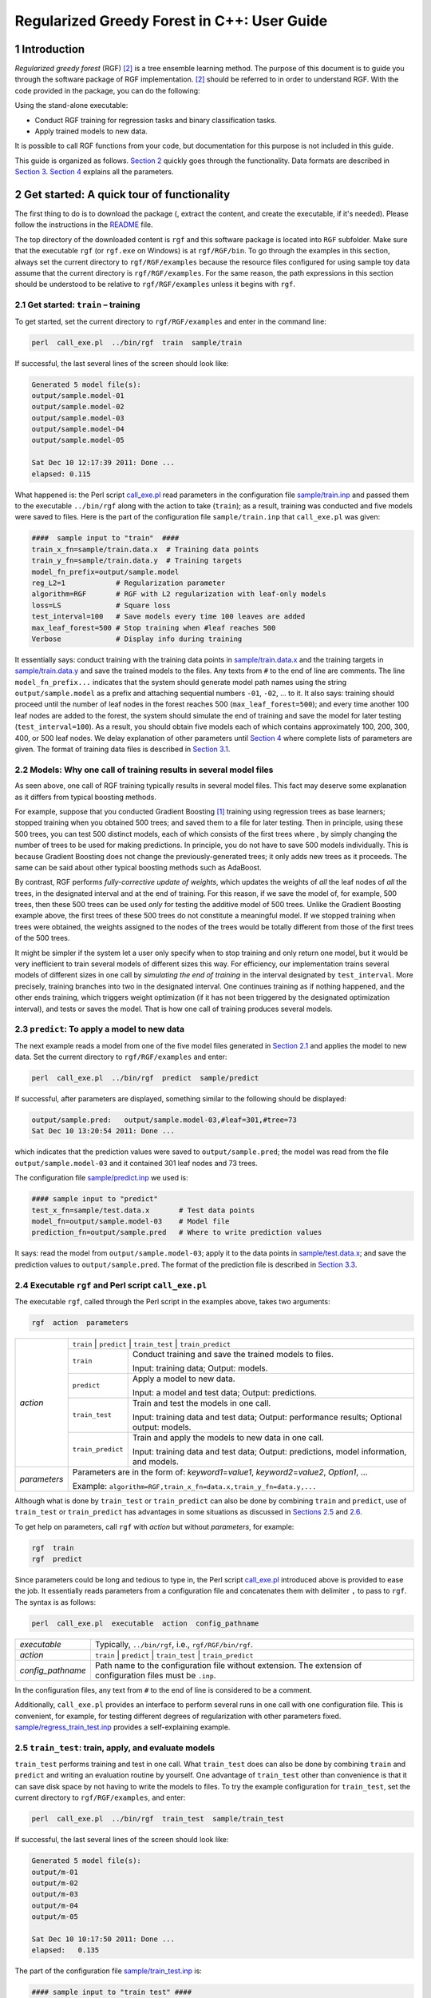 Regularized Greedy Forest in C++: User Guide
********************************************

1 Introduction
==============

*Regularized greedy forest* (RGF) `[2] <#references>`__ is a tree ensemble learning method.
The purpose of this document is to guide you through the software package of RGF implementation.
`[2] <#references>`__ should be referred to in order to understand RGF.
With the code provided in the package, you can do the following:

Using the stand-alone executable:

-  Conduct RGF training for regression tasks and binary classification tasks.

-  Apply trained models to new data.

It is possible to call RGF functions from your code, but documentation for this purpose is not included in this guide.

This guide is organized as follows.
`Section 2 <#2-get-started-a-quick-tour-of-functionality>`__ quickly goes through the functionality.
Data formats are described in `Section 3 <#3-inputoutput-file-format>`__.
`Section 4 <#4-parameters>`__ explains all the parameters.

2 Get started: A quick tour of functionality
============================================

The first thing to do is to download the package (, extract the content, and create the executable, if it's needed).
Please follow the instructions in the `README <./README.md#2-download-and-installation>`__ file.

The top directory of the downloaded content is ``rgf`` and this software package is located into ``RGF`` subfolder.
Make sure that the executable ``rgf`` (or ``rgf.exe`` on Windows) is at ``rgf/RGF/bin``.
To go through the examples in this section, always set the current directory to ``rgf/RGF/examples`` because the resource files configured for using sample toy data assume that the current directory is ``rgf/RGF/examples``.
For the same reason, the path expressions in this section should be understood to be relative to ``rgf/RGF/examples`` unless it begins with ``rgf``.

2.1 Get started: ``train`` – training
-------------------------------------

To get started, set the current directory to ``rgf/RGF/examples`` and enter in the command line:

.. code::

    perl  call_exe.pl  ../bin/rgf  train  sample/train

If successful, the last several lines of the screen should look like:

.. code::

    Generated 5 model file(s):
    output/sample.model-01
    output/sample.model-02
    output/sample.model-03
    output/sample.model-04
    output/sample.model-05

    Sat Dec 10 12:17:39 2011: Done ...
    elapsed: 0.115

What happened is:
the Perl script `call_exe.pl <./examples/call_exe.pl>`__ read parameters in the configuration file `sample/train.inp <./examples/sample/train.inp>`__ and passed them to the executable ``../bin/rgf`` along with the action to take (``train``);
as a result, training was conducted and five models were saved to files.
Here is the part of the configuration file ``sample/train.inp`` that ``call_exe.pl`` was given:

.. code::

    ####  sample input to "train"  ####
    train_x_fn=sample/train.data.x  # Training data points
    train_y_fn=sample/train.data.y  # Training targets
    model_fn_prefix=output/sample.model
    reg_L2=1            # Regularization parameter
    algorithm=RGF       # RGF with L2 regularization with leaf-only models
    loss=LS             # Square loss
    test_interval=100   # Save models every time 100 leaves are added
    max_leaf_forest=500 # Stop training when #leaf reaches 500
    Verbose             # Display info during training

It essentially says: conduct training with the training data points in `sample/train.data.x <./examples/sample/train.data.x>`__ and the training targets in `sample/train.data.y <./examples/sample/train.data.y>`__ and save the trained models to the files.
Any texts from ``#`` to the end of line are comments.
The line ``model_fn_prefix...`` indicates that the system should generate model path names using the string ``output/sample.model`` as a prefix and attaching sequential numbers ``-01``, ``-02``, ... to it.
It also says: training should proceed until the number of leaf nodes in the forest reaches 500 (``max_leaf_forest=500``);
and every time another 100 leaf nodes are added to the forest, the system should simulate the end of training and save the model for later testing (``test_interval=100``).
As a result, you should obtain five models each of which contains approximately 100, 200, 300, 400, or 500 leaf nodes.
We delay explanation of other parameters until `Section 4 <#4-parameters>`__ where complete lists of parameters are given.
The format of training data files is described in `Section 3.1 <#31-data-file-format>`__.

2.2 Models: Why one call of training results in several model files
-------------------------------------------------------------------

As seen above, one call of RGF training typically results in several model files.
This fact may deserve some explanation as it differs from typical boosting methods.

For example, suppose that you conducted Gradient Boosting `[1] <#references>`__ training using regression trees as base learners;
stopped training when you obtained 500 trees;
and saved them to a file for later testing.
Then in principle, using these 500 trees, you can test 500 distinct models, each of which consists of the first |k| trees where |k definition|, by simply changing the number of trees to be used for making predictions.
In principle, you do not have to save 500 models individually.
This is because Gradient Boosting does not change the previously-generated trees;
it only adds new trees as it proceeds.
The same can be said about other typical boosting methods such as AdaBoost.

By contrast, RGF performs *fully-corrective update of weights*, which updates the weights of *all* the leaf nodes of *all* the trees, in the designated interval and at the end of training.
For this reason, if we save the model of, for example, 500 trees, then these 500 trees can be used *only* for testing the additive model of 500 trees.
Unlike the Gradient Boosting example above, the first |k| trees of these 500 trees do not constitute a meaningful model.
If we stopped training when |k| trees were obtained, the weights assigned to the nodes of the |k| trees would be totally different from those of the first |k| trees of the 500 trees.

It might be simpler if the system let a user only specify when to stop training and only return one model, but it would be very inefficient to train several models of different sizes this way.
For efficiency, our implementation trains several models of different sizes in one call by *simulating the end of training* in the interval designated by ``test_interval``.
More precisely, training branches into two in the designated interval.
One continues training as if nothing happened, and the other ends training, which triggers weight optimization (if it has not been triggered by the designated optimization interval), and tests or saves the model.
That is how one call of training produces several models.

2.3 ``predict``: To apply a model to new data
---------------------------------------------

The next example reads a model from one of the five model files generated in `Section 2.1 <#21-get-started-train--training>`__ and applies the model to new data.
Set the current directory to ``rgf/RGF/examples`` and enter:

.. code::

    perl  call_exe.pl  ../bin/rgf  predict  sample/predict

If successful, after parameters are displayed, something similar to the following should be displayed:

.. code::

    output/sample.pred:   output/sample.model-03,#leaf=301,#tree=73
    Sat Dec 10 13:20:54 2011: Done ...

which indicates that the prediction values were saved to ``output/sample.pred``;
the model was read from the file ``output/sample.model-03`` and it contained 301 leaf nodes and 73 trees.

The configuration file `sample/predict.inp <./examples/sample/predict.inp>`__ we used is:

.. code::

    #### sample input to "predict"
    test_x_fn=sample/test.data.x       # Test data points
    model_fn=output/sample.model-03    # Model file
    prediction_fn=output/sample.pred   # Where to write prediction values

It says: read the model from ``output/sample.model-03``; apply it to the data points in `sample/test.data.x <./examples/sample/test.data.x>`__;
and save the prediction values to ``output/sample.pred``.
The format of the prediction file is described in `Section 3.3 <#33-prediction-file-format>`__.

2.4 Executable ``rgf`` and Perl script ``call_exe.pl``
------------------------------------------------------

The executable ``rgf``, called through the Perl script in the examples above, takes two arguments:

.. code::

    rgf  action  parameters

+-----------------------+-----------------------+--------------------------------------------+
| *action*              | ``train`` | ``predict`` | ``train_test`` | ``train_predict``       |
+                       +-----------------------+--------------------------------------------+
|                       | ``train``             | Conduct training and                       |
|                       |                       | save the trained models to files.          |
|                       |                       |                                            |
|                       |                       | Input: training data;                      |
|                       |                       | Output: models.                            |
+                       +-----------------------+--------------------------------------------+
|                       | ``predict``           | Apply a model to new data.                 |
|                       |                       |                                            |
|                       |                       | Input: a model and test data;              |
|                       |                       | Output: predictions.                       |
+                       +-----------------------+--------------------------------------------+
|                       | ``train_test``        | Train and test the models                  |
|                       |                       | in one call.                               |
|                       |                       |                                            |
|                       |                       | Input: training data and test data;        |
|                       |                       | Output: performance results;               |
|                       |                       | Optional output: models.                   |
+                       +-----------------------+--------------------------------------------+
|                       | ``train_predict``     | Train and apply the models                 |
|                       |                       | to new data in one call.                   |
|                       |                       |                                            |
|                       |                       | Input: training data and test data;        |
|                       |                       | Output: predictions,                       |
|                       |                       | model information, and models.             |
+-----------------------+-----------------------+--------------------------------------------+
| *parameters*          | Parameters are in the form of:                                     |
|                       | *keyword1*\ =\ *value1*, *keyword2*\ =\ *value2*, *Option1*, ...   |
|                       |                                                                    |
|                       | Example: ``algorithm=RGF,train_x_fn=data.x,train_y_fn=data.y,...`` |
+-----------------------+-----------------------+--------------------------------------------+

Although what is done by ``train_test`` or ``train_predict`` can also be done by combining ``train`` and ``predict``,
use of ``train_test`` or ``train_predict`` has advantages in some situations as discussed in `Sections 2.5 <#25-train_test-train-apply-and-evaluate-models>`__ and `2.6 <#26-train_predict-train-and-apply-the-models-and-save-predictions>`__.

To get help on parameters, call ``rgf`` with *action* but without *parameters*, for example:

.. code::

    rgf  train
    rgf  predict

Since parameters could be long and tedious to type in, the Perl script `call_exe.pl <./examples/call_exe.pl>`__ introduced above is provided to ease the job.
It essentially reads parameters from a configuration file and concatenates them with delimiter ``,`` to pass to ``rgf``.
The syntax is as follows:

.. code::

    perl  call_exe.pl  executable  action  config_pathname

+-----------------------------------+--------------------------------------------------------------+
| *executable*                      | Typically, ``../bin/rgf``, i.e., ``rgf/RGF/bin/rgf``.        |
+-----------------------------------+--------------------------------------------------------------+
| *action*                          | ``train`` | ``predict`` | ``train_test`` | ``train_predict`` |
+-----------------------------------+--------------------------------------------------------------+
| *config_pathname*                 | Path name to the configuration file without extension.       |
|                                   | The extension of configuration files must be ``.inp``.       |
+-----------------------------------+--------------------------------------------------------------+

In the configuration files, any text from ``#`` to the end of line is considered to be a comment.

Additionally, ``call_exe.pl`` provides an interface to perform several runs in one call with one configuration file.
This is convenient, for example, for testing different degrees of regularization with other parameters fixed.
`sample/regress_train_test.inp <./examples/sample/regress_train_test.inp>`__ provides a self-explaining example.

2.5 ``train_test``: train, apply, and evaluate models
-----------------------------------------------------

``train_test`` performs training and test in one call.
What ``train_test`` does can also be done by combining ``train`` and ``predict`` and writing an evaluation routine by yourself.
One advantage of ``train_test`` other than convenience is that it can save disk space by not having to write the models to files.
To try the example configuration for ``train_test``, set the current directory to ``rgf/RGF/examples``, and enter:

.. code::

    perl  call_exe.pl  ../bin/rgf  train_test  sample/train_test

If successful, the last several lines of the screen should look like:

.. code::

    Generated 5 model file(s):
    output/m-01
    output/m-02
    output/m-03
    output/m-04
    output/m-05
    
    Sat Dec 10 10:17:50 2011: Done ...
    elapsed:   0.135

The part of the configuration file `sample/train_test.inp <./examples/sample/train_test.inp>`__ is:

.. code::

    #### sample input to "train test" ####
    train_x_fn=sample/train.data.x   # Training data points
    train_y_fn=sample/train.data.y   # Training targest
    test_x_fn=sample/test.data.x     # Test data points
    test_y_fn=sample/test.data.y     # Test targets
    evaluation_fn=output/sample.evaluation
                                     # Where to write evaluation results
    model_fn_prefix=output/m         # Save models. This is optional
    algorithm=RGF                    # RGF with L2 regularization on leaf-only models
    reg_L2=1                         # Regularization parameter
    loss=LS                          # Square loss
    test_interval=100                # Test (and save) models every time 100 leaves are added
    max_leaf_forest=500              # Stop training when #leaf reaches 500
    Verbose                          # Display info during training

It is mostly the same as the configuration file for ``train`` in `Section 2.1 <#21-get-started-train--training>`__ except that test data is specified by ``test_x_fn`` (data points) and ``test_y_fn`` (targets) and ``evaluation_fn`` indicates where the performance evaluation results should be written.
In this example, model files are saved to files, as ``model_fn_prefix`` is specified.
If ``model_fn_prefix`` is omitted, the models are not saved.

Now check the evaluation file (``output/sample.evaluation``) that was just generated.
It should look like the following except that the items following ``cfg`` are omitted here:

.. code::

    #tree,29,#leaf,100,acc,0.61,rmse,0.9886,sqerr,0.9773,#test,100,cfg,...,output/m-01                                                        
    #tree,52,#leaf,200,acc,0.66,rmse,0.9757,sqerr,0.952,#test,100,cfg,...,output/m-02                                                         
    #tree,73,#leaf,301,acc,0.66,rmse,0.9824,sqerr,0.9651,#test,100,cfg,...,output/m-03                                                        
    #tree,94,#leaf,400,acc,0.69,rmse,0.9767,sqerr,0.9539,#test,100,cfg,...,output/m-04                                                        
    #tree,115,#leaf,501,acc,0.67,rmse,0.985,sqerr,0.9702,#test,100,cfg,...,output/m-05                                                        

Five lines indicate that five models were trained and tested.
For example, the first line says: a model with 29 trees and 100 leaf nodes was applied to 100 data points and classification accuracy was found to be 61%, and the model was saved to ``output/m-01``.

The evaluation file format is described in `Section 3.5 <#35-evaluation-file-format>`__.
The format of training data and test data files is described in `Section 3.1 <#31-data-file-format>`__.

2.6 ``train_predict``: train and apply the models and save predictions
----------------------------------------------------------------------

The primary function of ``train_predict`` is to perform training; apply the trained models to test data; and write predictions to files.
What ``train_predict`` does can also be done by combining ``train`` and ``predict``.
One advantage of ``train_predict`` is that it can save disk space by not having to write model files.
(Typically, predictions take up much less disk space than models.)
In particular, ``train_predict`` can be used for one-vs-all training for multi-class categorization, whereas ``train_test`` cannot since testing (evaluation) of predictions has to wait until training of all the |big k| one-vs-all models for |big k| classes is done.

Note that by default all the models are written to files, and to save disk space as discussed above, the option switch ``SaveLastModelOnly`` needs to be turned on.
With this switch on, only the last (and largest) model is written to the file to enable future warm-start.
(Warm-start resumes training from where the training stopped before, which is also explained in `Section 4.3.1 <#431-parameters-to-control-input-and-output-for-train>`__.)

Model information such as sizes is also written to files.
The original purpose is to save information that would be disposed of otherwise with ``SaveLastModelOnly`` on.
But for simplicity, ``train_predict`` always generates model information files irrespective of on/off of the switch.
The part of the provided sample configuration file for ``train_predict``, `sample/train_predict.inp <./examples/sample/train_predict.inp>`__ is as follows.

.. code::

    #### sample input to "train predict" ####
    train_x_fn=sample/train.data.x   # Training data points
    train_y_fn=sample/train.data.y   # Training targets
    test_x_fn=sample/test.data.x     # Test data points
    model_fn_prefix=output/m
    SaveLastModelOnly                # Only the last (largest) model will be saved
    :
    test_interval=100                # Test (and save) models every time 100 leaves are added
    max_leaf_forest=500              # Stop training when #leaf reaches 500

In this example, the model path names will be ``output/m-01``, ..., ``output/m-05``, but the only last one ``output/m-05`` is actually written to the file, as ``SaveLastModelOnly`` is turned on.
The path names for saving the predictions and model information are generated by attaching ``.pred`` and ``.info`` to the model path names, respectively.
Therefore, after entering the following in the command line,

.. code::

    perl  call_exe.pl  ../bin/rgf  train_predict  sample/train_predict

we should have the following 11 files at the ``output`` directory:

-  Five prediction files: ``m-01.pred``, ..., ``m-05.pred``

-  Five model information files: ``m-01.info``, ..., ``m-05.info``

-  One model file ``m-05``

The data format is described in `Section 3.1 <#31-data-file-format>`__.

3 Input/output file format
==========================

This section describes the format of input/output files.

3.1 Data file format
--------------------

3.1.1 Data points
~~~~~~~~~~~~~~~~~

The data points (or feature vectors) should be given in a plain text file of the following format.
Each line represents one data point.
In each line, values should be separated by one or more white space characters.
All the lines should have exactly the same number of values.
The values should be in the format that is recognized as valid floating-point number expressions by ``atof`` of C libraries.
The following example represents three data points of five dimensions.

.. code::

    0.3    -0.5  1  0    2
    1.555   0    0  2.8  0
    0       0    0  3    0

**(NOTE)**
Currently, there is no support for categorical values.
All the values must be numbers.
This means that categorical attributes, if any, need to be converted to indicator vectors in advance.

**Alternative data format for sparse data points**
For *sparse* data which has many zero components (e.g., bag-of-word data),
the following format can be used instead.
The first line should be *"sparse d"* where *d* is the feature dimensionality.
Starting from the second line, each line represents one data point.
In each line, non-zero components should be specified as *feature#:value* where *feature#* begins from 0 and goes up to *d* - 1.
For example, the three data points above can be expressed as:

.. code::

    sparse   5
    0:0.3    1:-0.5  2:1  4:2
    0:1.555  3:2.8
    3:3

3.1.2 Targets
~~~~~~~~~~~~~

The target values should be given in a plain text file of the following format.
Each line contains the target value of one data point.
The order must be in sync with the data point file.
If the data is for the classification task, the values must be in ``{1,-1}``, for example:

.. code::

    +1
    -1
    -1

If paired with the data point file example above, this means that the target value of the first data point ``[0.3, -0.5, 1, 0, 2]`` is ``1`` and the target value of the second data point ``[1.555, 0, 0, 2.8, 0]`` is ``-1``, and so on.

For regression tasks, the target values could be any real values, for example:

.. code::

    0.35
    1.23
    -0.0028

3.2 Data point weight file format
---------------------------------

As introduced later, training optionally takes the user-specified weights of data points as input.
The data point weights should be given in a plain text file of the same format as the target file.
That is, each line should contain the user-specified weight of one data point, and the order must be in sync with the data point file of training data.

3.3 Prediction file format
--------------------------

``predict`` and ``train_predict`` output prediction values to a file.
The prediction file is a plain text file that contains one prediction value per line.
The order of the values is in sync with the data point file of test data.

3.4 Model information file format
---------------------------------

``train_predict`` outputs model information to files.
The model information file is a plain text file that has one line, for example:

.. code::

    #tree,378,#leaf,5000,sign,-___-_RGF_,cfg,reg_L2=0.1;loss=LS...

This example means that the model consists of 378 trees and 5000 leaf nodes;
and the model was trained with RGF with the parameter setting following ``cfg``.

3.5 Evaluation file format
--------------------------

``train_test`` outputs performance evaluation results to a file in the CSV format.
Here is an example:

.. code::

    #tree,115,#leaf,500,acc,0.64,rmse,0.9802,sqerr,0.9607,#test,100,cfg,...
    #tree,213,#leaf,1000,acc,0.65,rmse,0.9721,sqerr,0.945,#test,100,cfg,...

In the evaluation file each line represents the evaluation results of one model.
In each line, each value is preceded by its descriptor; e.g., ``#tree,115`` indicates that the number of trees is 115 in the tested model.
In the following, |y_i| and |p_i| are the target value and prediction value of the |i|-th data point, respectively;
|indicator function| is the indicator function so that |indicator function definition| if |x| is true and 0 otherwise;
and |m| is the number of test data points.

+-----------------------------------+-------------------------------------------------------+
| Descriptor                        | Meaning                                               |
+===================================+=======================================================+
| ``#tree``                         | Number of trees in the model.                         |
+-----------------------------------+-------------------------------------------------------+
| ``#leaf``                         | Number of leaf nodes in the model.                    |
+-----------------------------------+-------------------------------------------------------+
| ``acc``                           | Accuracy regarding the task as a classification task. |
|                                   | |accuracy|.                                           |
+-----------------------------------+-------------------------------------------------------+
| ``rmse``                          | RMSE regarding the task as a regression task.         |
|                                   | |rmse|.                                               |
+-----------------------------------+-------------------------------------------------------+
| ``sqerr``                         | Square error. RMSE\ |times|\ RMSE.                    |
+-----------------------------------+-------------------------------------------------------+
| ``#test``                         | Number of test data points |m|.                       |
+-----------------------------------+-------------------------------------------------------+
| ``cfg``                           | Some of training parameters.                          |
+-----------------------------------+-------------------------------------------------------+

In addition, if models were saved to files, the last item of each line will be the model path name.

**(NOTE)**
Although performances are shown in several metrics, depending on the task some are obviously meaningless and should be ignored, e.g., accuracy should be ignored on the regression task;
RMSE and square error should be ignored on the classification task especially when exponential loss is used.

3.6 Model files
---------------

The model files generated by ``train`` or ``train_test`` are binary files.
Caution is needed *if* you wish to share model files between the environments with different *endianness*.
By default the code assumes *little-endian*.
To share model files between environments with different endians the executable used in the *big-endian* environment needs to be compiled in a certain way;
see `README <./README.md#33-optional-endianness-consideration>`__ for detail.

4 Parameters
============

4.1 Overview of RGF training
----------------------------

Since many of the parameters are for controlling training, let us first give a brief overview of RGF training, focusing on the things that can be controlled via parameters.
`[2] <#references>`__ should be referred to for more precise and complete definition.

Suppose that we are given |n| training data points |data points| and targets |targets| .
The additive model obtained by RGF training is in the form of: |additive model| where |v| goes through all the leaf nodes in the forest |forest|, |basis function| is the *basis function* associated with node |v|, and |weight| is its *weight* or coefficient.
Initially, we have an empty forest with |initial model|.
As training proceeds, the forest |forest| obtains more and more nodes so the model |model| obtains more and more basis functions.
The training objective of RGF is to find the model that minimizes regularized loss, which is the sum of loss and a regularization penalty term:

.. image:: https://latex.codecogs.com/svg.latex?%5Clarge%20%5Cfrac%7B1%7D%7Bn%7D%5Csum_%7Bi%3D1%7D%5En%5Cell%28h_%7B%5Cmathcal%20F%7D%28%7B%5Cmathbf%20x%7D_i%29%2Cy_i%29&plus;%7B%5Ccal%20G%7D%28%7B%5Cmathcal%20F%7D%29%2C%5Chspace%7B6em%7D%281%29

where |l| is a loss function; and |regularization penalty term| is the regularization penalty term.
RGF grows the forest with greedy search so that regularized loss is minimized, while it performs fully-corrective update of weights to minimize the regularized loss in the designated interval.
The loss function |l| and the interval of weight optimization can be specified by parameters.

There are three methods of regularization discussed in `[2] <#references>`__.
One is |L_2| regularization on leaf-only models in which the regularization penalty term |regularization penalty term| is:

.. image:: https://latex.codecogs.com/svg.latex?%5Clarge%20%5Clambda%20%5Ccdot%20%5Csum_%7Bv%7D%20%5Calpha_v%5E2/2%2C

where |lambda| is a constant.
This is equivalent to standard |L_2| regularization and penalizes larger weights.
The other two are called *min-penalty regularizers*.
Their definition of the regularization penalty term over each tree is in the form of:

.. image:: https://latex.codecogs.com/svg.latex?%5Clarge%20%5Clambda%20%5Ccdot%20%5Cmin_%7B%5C%7B%5Cbeta_v%5C%7D%7D%20%5Cleft%20%5C%7B%5Csum_%7Bv%7D%20%5Cgamma%5E%7Bd_v%7D%5Cbeta_v%5E2/2%7E%3A%7E%5Cmbox%7B%20some%20conditions%20on%20%7D%20%5C%7B%5Cbeta_v%5C%7D%5Cright%20%5C%7D%2C

where |d_v| is the depth of node |v|;
and |lambda| and |gamma| are constants.
While `[2] <#references>`__ should be consulted for precise definition of min-penalty regularizers, one thing to note here is that a larger |gamma greater 1| penalizes deeper nodes (corresponding to more complex basis functions) more severely.
Parameters are provided to choose the regularizer or to specify the degree of regularization through |lambda| or |gamma|.

Optionally, it is possible to have different |L_2| regularization parameters for the process of growing a forest and the process of weight correction.

On the regression tasks, it is sensible to normalize targets so that the average becomes zero since regularization shrinks weights towards zero.
An option switch ``NormalizeTarget`` is provided for this purpose.
When it is turned on, the model is fitted to the normalized targets |normalized targets| where |y hat definition| and the final model is set to |normalized final model|.

The regularized loss in (1) can be customized not only by specifying a loss function but also by specifying user-defined weights.
Let |w_i greater 0| be the user-defined weight assigned to the |i|-th data point.
Then instead of (1) the system will minimize the following:

.. image:: https://latex.codecogs.com/svg.latex?%5Clarge%20%5Cfrac%7B1%7D%7B%5Csum_%7Bi%3D1%7D%5En%20w_i%7D%20%5Csum_%7Bi%3D1%7D%5En%20w_i%20%5Ccdot%20%5Cell%28h_%7B%5Cmathcal%20F%7D%28%7B%5Cmathbf%20x%7D_i%29%2Cy_i%29&plus;%7B%5Ccal%20G%7D%28%7B%5Cmathcal%20F%7D%29.%5Chspace%7B6em%7D%282%29

Finally, in our implementation, fully-corrective weight update is done by coordinate descent as follows:

.. image:: https://latex.codecogs.com/svg.latex?%5Clarge%20%5Cbegin%7Balign*%7D%20%5Cmathbf%7Bfor%7D%5Censpace%20%26%20j%3D1%5Censpace%20%5Cmathbf%7Bto%7D%5Censpace%20J%5Censpace%5Cmathbf%7Bdo%7D%5C%5C%20%26%5Cmathbf%7Bforeach%7D%5Censpace%20%5Ctextnormal%7Bleaf%20node%7D%5Censpace%20v%5Censpace%5Cmathbf%7Bdo%7D%5C%5C%20%26%5Cqquad%5Ctextnormal%7B//%20Update%7D%5Censpace%20%5Calpha_v%5Censpace%20%5Ctextnormal%7Bby%20the%20Newton%20step%20with%20step%20size%7D%5Censpace%20%5Ceta%5Censpace%20%5Ctextnormal%7Bto%20minimize%20regularized%20loss%7D%5Censpace%20%7B%5Ccal%20Q%7D.%5C%5C%20%26%5Cqquad%5Calpha_v%20%5Cleftarrow%20%5Calpha_v%20-%20%5Ceta%20%5Ccdot%20%5Cfrac%7B%5Cpartial%20%7B%5Ccal%20Q%7D/%5Cpartial%20%5Cdelta_v%7C%5Cdelta_v%3D0%7D%7B%5Cpartial%5E2%7B%5Ccal%20Q%7D/%5Cpartial%20%5Cdelta_v%5E2%7C%5Cdelta_v%3D0%7D%5Censpace%20//%5Censpace%20%5Cdelta_v%5Censpace%20%5Ctextnormal%7Bis%20the%20additive%20change%20to%7D%5Censpace%20%5Calpha_v.%5C%5C%20%26%5Cmathbf%7Bend%7D%5C%5C%20%5Cmathbf%7Bend%7D%5C%5C%20%5Cend%7Balign*%7D

The constants |J| and |eta| above can be changed using the parameters described below, although, in our experiments, we never used them as the default values worked fine on a number of datasets.

4.2 Naming conventions and notation
-----------------------------------

There are two types of parameters: keyword-value pairs and options.
The keywords begin with a lower-case letter and should be followed by *=value*, e.g., ``loss=LS``.
The options begin with an upper-case letter, e.g., ``Verbose``, and indicate to turn on corresponding option switches, which are off by default.

In the lists below, ``*`` in front of the keyword indicates that the designated keyword-value pair is required and cannot be omitted.

4.3 Parameters for ``train``
----------------------------

The parameters described in this section are used by the ``train`` function.
``train`` trains models and saves them to files.

4.3.1 Parameters to control input and output for ``train``
~~~~~~~~~~~~~~~~~~~~~~~~~~~~~~~~~~~~~~~~~~~~~~~~~~~~~~~~~~

A pair of training data files (one contains the data points and the other contains the target values) are required.
Another required parameter is the prefix of model path names, which is used to generate model path names by attaching to it sequential numbers "-01", "-02", and so on.
The reason why one call of training typically produces multiple model files is explained in `Section 2.2 <#22-models-why-one-call-of-training-results-in-several-model-files>`__.

Optionally, training can be resumed from the point where training was ended last time, which we call *warm-start*.
To do warm-start, the model file from which training should be resumed needs to be specified.
Also optionally, user-defined weights of training data points can be specified through ``train_w_fn``.
They are used as in (2).

+---------------------------------+---------------------------------------------------+
| Required parameters to control input and output for ``train``                       |
+=================================+===================================================+
| \*  ``train_x_fn=``             | Path to the data point file of training data.     |
+---------------------------------+---------------------------------------------------+
| \*  ``train_y_fn=``             | Path to the target file of training data.         |
+---------------------------------+---------------------------------------------------+
| \*  ``model_fn_prefix=``        | To save models to files, path names are generated |
|                                 | by attaching "-01", "-02", ... to this value.     |
+---------------------------------+---------------------------------------------------+

+-----------------------------+---------------------------------------------------+
| Optional parameters to control input and output for ``train``                   |
+=============================+===================================================+
| ``train_w_fn=``             | Path to the file of user-defined weights          |
|                             | assigned to training data points.                 |
+-----------------------------+---------------------------------------------------+
| ``model_fn_for_warmstart=`` | Path to the model file from which                 |
|                             | training should do warm-start.                    |
+-----------------------------+---------------------------------------------------+

4.3.2 Parameters to control training
~~~~~~~~~~~~~~~~~~~~~~~~~~~~~~~~~~~~

In the list below, the first group of parameters are most important in the sense that they would affect either accuracy of the models or speed of training directly,
and they were actually used in the experiments reported in `[2] <#references>`__.
The second group of parameters never needed to be specified in our experiments, as the default values worked fine on a number of datasets, but they may be useful in some situations.
The third group is for displaying information and specifying the memory allocation policy.

The variables below refer to the corresponding variables in the overview in `Section 4.1 <#41-overview-of-rgf-training>`__.

+----------------------+------------------------------------------------------------------------------------------------------------------------------------------------+
| Parameters to control training                                                                                                                                        |
+----------------------+------------------------------------------------------------------------------------------------------------------------------------------------+
| ``algorithm=``       | ``RGF`` | ``RGF_Opt`` | ``RGF_Sib`` (Default: ``RGF``)                                                                                         |
|                      |                                                                                                                                                |
|                      | ``RGF``: RGF with |L_2| regularization on leaf-only models.                                                                                    |
|                      |                                                                                                                                                |
|                      | ``RGF_Opt``: RGF with min-penalty regularization.                                                                                              |
|                      |                                                                                                                                                |
|                      | ``RGF_Sib``: RGF with min-penalty regularization with the sum-to-zero sibling constraints.                                                     |
+----------------------+------------------------------------------------------------------------------------------------------------------------------------------------+
| ``loss=``            | Loss function |loss function|. ``LS`` | ``Expo`` | ``Log`` (Default: ``LS``)                                                                   |
|                      |                                                                                                                                                |
|                      | ``LS``: square loss |LS|.                                                                                                                      |
|                      |                                                                                                                                                |
|                      | ``Expo``: exponential loss |Expo|.                                                                                                             |
|                      |                                                                                                                                                |
|                      | ``Log``: logistic loss |Log|.                                                                                                                  |
+----------------------+------------------------------------------------------------------------------------------------------------------------------------------------+
| ``max_leaf_forest=`` | Training will be terminated when the number of leaf nodes in the forest reaches this value.                                                    |
|                      | It should be large enough so that a good model can be obtained at some point of training, whereas a smaller value makes training time shorter. |
|                      | Appropriate values are data-dependent and in `[2] <#references>`__ varied from 1000 to 10000. (Default: 10000)                                 |
+----------------------+------------------------------------------------------------------------------------------------------------------------------------------------+
| ``NormalizeTarget``  | If turned on, training targets are normalized so that the average becomes zero.                                                                |
|                      | It was turned on in all the regression experiments in `[2] <#references>`__.                                                                   |
+----------------------+------------------------------------------------------------------------------------------------------------------------------------------------+
| \*  ``reg_L2=``      | |lambda|. Used to control the degree of |L_2| regularization.                                                                                  |
|                      | Crucial for good performance.                                                                                                                  |
|                      | Appropriate values are data-dependent.                                                                                                         |
|                      | Either 1, 0.1, or 0.01 often produces good results                                                                                             |
|                      | though with exponential loss (``loss=Expo``) and logistic loss (``loss=Log``) some data requires smaller values such as 1e-10 or 1e-20.        |
+----------------------+------------------------------------------------------------------------------------------------------------------------------------------------+
| ``reg_sL2=``         | |lambda_g|. Override |L_2| regularization parameter |lambda| for the process of growing the forest.                                            |
|                      | That is, if specified, the weight correction process uses |lambda| and the forest growing process uses |lambda_g|.                             |
|                      | If omitted, no override takes place and |lambda| is used throughout training.                                                                  |
|                      | On some data, |default lambda_g| works well.                                                                                                   |
+----------------------+------------------------------------------------------------------------------------------------------------------------------------------------+
| ``reg_depth=``       | |gamma|. Must be no smaller than 1. Meant for being used with ``algorithm=RGF_Opt|RGF_Sib``.                                                   |
|                      | A larger value penalizes deeper nodes more severely. (Default: 1)                                                                              |
+----------------------+------------------------------------------------------------------------------------------------------------------------------------------------+
| ``test_interval=``   | Test interval in terms of the number of leaf nodes.                                                                                            |
|                      | For example, if ``test_interval=500``, every time 500 leaf nodes are newly added to the forest,                                                |
|                      | end of training is simulated and the model is tested or saved for later testing.                                                               |
|                      | For efficiency, it must be either multiple or divisor of the optimization interval (``opt_interval``: default 100).                            |
|                      | If not, it may be changed by the system  automatically. (Default: 500)                                                                         |
+----------------------+------------------------------------------------------------------------------------------------------------------------------------------------+

+------------------------+-----------------------------------------------------------------------------------------------------------------------------------------------+
| Parameters that are probably rarely used                                                                                                                               |
+========================+===============================================================================================================================================+
| ``min_pop=``           | Minimum number of training data points in each leaf node.                                                                                     |
|                        | Smaller values may slow down training.                                                                                                        |
|                        | Too large values may degrade model accuracy. (Default: 10)                                                                                    |
+------------------------+-----------------------------------------------------------------------------------------------------------------------------------------------+
| ``num_iteration_opt=`` | |J|. Number of iterations of coordinate descent to optimize weights.                                                                          |
|                        | (Default: 10 for square loss; 5 for exponential loss and the likes)                                                                           |
+------------------------+-----------------------------------------------------------------------------------------------------------------------------------------------+
| ``num_tree_search=``   | Number of trees to be searched for the nodes to split.                                                                                        |
|                        | The most recently-grown trees are searched first. (Default: 1)                                                                                |
+------------------------+-----------------------------------------------------------------------------------------------------------------------------------------------+
| ``opt_interval=``      | Weight optimization interval in terms of the number of leaf nodes.                                                                            |
|                        | For example, if ``opt_interval=100``, weight optimization is performed every time approximately 100 leaf nodes are newly added to the forest. |
|                        | (Default: 100)                                                                                                                                |
+------------------------+-----------------------------------------------------------------------------------------------------------------------------------------------+
| ``opt_stepsize=``      | |eta|. Step size of Newton updates used in coordinate descent to optimize weights. (Default: 0.5)                                             |
+------------------------+-----------------------------------------------------------------------------------------------------------------------------------------------+

+--------------------+----------------------------------------------------------------------------+
| Other parameters                                                                                |
+====================+============================================================================+
| ``Verbose``        | Print information during training.                                         |
+--------------------+----------------------------------------------------------------------------+
| ``Time``           | Measure and display  elapsed time for node search and weight optimization. |
+--------------------+----------------------------------------------------------------------------+
| ``memory_policy=`` | ``Conservative`` | ``Generous`` (Default: ``Generous``)                    |
+--------------------+----------------------------------------------------------------------------+

4.4 Parameters for ``predict``
------------------------------

``predict`` reads a model saved by ``train``, ``train_test``, or ``train_predict``, applies it to new data, and saves prediction values to a file.

+------------------------+------------------------------------------------------------+
| Parameters for ``predict``                                                          |
+========================+============================================================+
| \*  ``test_x_fn=``     | Path to the data point file of test data.                  |
+------------------------+------------------------------------------------------------+
| \*  ``model_fn=``      | Path to the model file.                                    |
+------------------------+------------------------------------------------------------+
| \*  ``prediction_fn=`` | Path to the prediction file to write prediction values to. |
+------------------------+------------------------------------------------------------+

4.5 Parameters for ``train_test``
---------------------------------

``train_test`` trains models with training data and evaluates them on test data in one call.

4.5.1 Parameters to control input and output for ``train_test``
~~~~~~~~~~~~~~~~~~~~~~~~~~~~~~~~~~~~~~~~~~~~~~~~~~~~~~~~~~~~~~~

``train_test`` requires a pair of training data files (one contains the data points and the other contains the target values) and a pair of test data files.

Optionally, the models can be saved to files by specifying ``model_fn_prefix``.
The value specified with ``model_fn_prefix`` is used to generate model path names by attaching to it sequential numbers "-01", "-02", and so on.
The reason why one call of training typically produces multiple model files is explained in `Section 2.2 <#22-models-why-one-call-of-training-results-in-several-model-files>`__.
If ``SaveLastModelOnly`` is turned on, only the last (and largest) model will be saved, which enables warm-start later on.
Other things that can be done optionally are the same as ``train``.
That is, optionally, training can be resumed from the point where training was ended last time (*warm-start*).
Also optionally, user-defined weights of training data points can be specified through ``train_w_fn``; see `Section 4.1 <#41-overview-of-rgf-training>`__ for how they are used.

+-----------------------------+---------------------------------------------------------------------------------------------+
| Parameters to control input and output for ``train_test``                                                                 |
+=============================+=============================================================================================+
| \*  ``train_x_fn=``         | Path to the data point file of training data.                                               |
+-----------------------------+---------------------------------------------------------------------------------------------+
| \*  ``train_y_fn=``         | Path to the target file of training data.                                                   |
+-----------------------------+---------------------------------------------------------------------------------------------+
| \*  ``test_x_fn=``          | Path to the data point file of test data.                                                   |
+-----------------------------+---------------------------------------------------------------------------------------------+
| \*  ``test_y_fn=``          | Path to the target file of test data.                                                       |
+-----------------------------+---------------------------------------------------------------------------------------------+
| ``evaluation_fn=``          | Path to the file to write performance evaluation results to.                                |
|                             | If omitted, the results are written to stdout.                                              |
+-----------------------------+---------------------------------------------------------------------------------------------+
| ``Append_evaluation``       | Open the file to write evaluation results to with the append mode.                          |
+-----------------------------+---------------------------------------------------------------------------------------------+
| ``model_fn_prefix=``        | If omitted, the models are not saved to files.                                              |
|                             | Model path names are generated by attaching "-01", "-02", ... to this value to save models. |
+-----------------------------+---------------------------------------------------------------------------------------------+
| ``train_w_fn=``             | Path to the file of user-defined weights assigned to training data points.                  |
+-----------------------------+---------------------------------------------------------------------------------------------+
| ``model_fn_for_warmstart=`` | Path to the input model file from which training should do warm-start.                      |
+-----------------------------+---------------------------------------------------------------------------------------------+

4.5.2 Parameters to control training
~~~~~~~~~~~~~~~~~~~~~~~~~~~~~~~~~~~~

The parameters to control training for ``train_test`` are the same as those for ``train``; see `Section 4.3.2 <#432-parameters-to-control-training>`__.

4.6 Parameters for ``train_predict``
------------------------------------

``train_predict`` trains models with training data; applies the models to test data; and saves the obtained predictions and model information to files in one call.
Model files are also saved to files, but whether all the models should be saved or only the last one is obtional.

4.6.1 Parameters to control input and output for ``train_predict``
~~~~~~~~~~~~~~~~~~~~~~~~~~~~~~~~~~~~~~~~~~~~~~~~~~~~~~~~~~~~~~~~~~

``train_predict`` requires a pair of training data files (one contains the data points and the other contains the target values) and a test data file that has data points.
The target values of test data is not required.

The value specified with ``model_fn_prefix`` is used to generate model path names by attaching to it sequential numbers "-01", "-02", and so on.
The reason why one call of training typically produces multiple model files is explained in `Section 2.2 <#22-models-why-one-call-of-training-results-in-several-model-files>`__.
To write predictions to files, the path names are generated by attaching ``.pred`` to the corresponding model path names.

When the ``SaveLastModelOnly`` switch is turned on, only the last (and largest) model is written to a file.
This option is useful for reducing the amount of disk space needed while enabling warm-start later on.
See `Section 2.6 <#26-train_predict-train-and-apply-the-models-and-save-predictions>`__ for more on the situations ``train_predict`` is suitable.

Information on models such as sizes are also written to files, and their path names are generated by attaching ``.info`` to the model path names.
The original purpose is to save information that would be disposed of otherwise with ``SaveLastModelOnly`` on.
But for simplicity, ``train_predict`` always generates model information files irrespective of on/off of ``SaveLastModelOnly``.

+-----------------------------+--------------------------------------------------------------------------------------------------------------------------------------------------+
| Parameters to control input and output for ``train_predict``                                                                                                                   |
+=============================+==================================================================================================================================================+
| \*  ``train_x_fn=``         | Path to the data point file of training data.                                                                                                    |
+-----------------------------+--------------------------------------------------------------------------------------------------------------------------------------------------+
| \*  ``train_y_fn=``         | Path to the target file of training data.                                                                                                        |
+-----------------------------+--------------------------------------------------------------------------------------------------------------------------------------------------+
| \*  ``test_x_fn=``          | Path to the data point file of test data.                                                                                                        |
+-----------------------------+--------------------------------------------------------------------------------------------------------------------------------------------------+
| \*  ``model_fn_prefix=``    | Model path names are generated by attaching "-01", "-02", ... to this value to save models.                                                      |
|                             | Prediction path names and model information path names are generated by attaching ``.pred`` and ``.info`` to the model path names, respectively. |
+-----------------------------+--------------------------------------------------------------------------------------------------------------------------------------------------+
| ``SaveLastModelOnly``       | If turned on, only  the last model is saved to the file.                                                                                         |
+-----------------------------+--------------------------------------------------------------------------------------------------------------------------------------------------+
| ``train_w_fn=``             | Path to the file of user-defined weights assigned to training data points.                                                                       |
+-----------------------------+--------------------------------------------------------------------------------------------------------------------------------------------------+
| ``model_fn_for_warmstart=`` | Path to the input model file from which training should do warm-start.                                                                           |
+-----------------------------+--------------------------------------------------------------------------------------------------------------------------------------------------+

4.6.2 Parameters to control training
~~~~~~~~~~~~~~~~~~~~~~~~~~~~~~~~~~~~

The parameters to control training for ``train_predict`` are the same as those for ``train``; see `Section 4.3.2 <#432-parameters-to-control-training>`__.

References
==========

[1] Jerome Friedman. Greedy Function Approximation: A Gradient Boosting Machine. The Annals of Statistics, 29, 2001.

[2] Rie Johnson and Tong Zhang. `Learning Nonlinear Functions Using Regularized Greedy Forest. <https://ieeexplore.ieee.org/document/6583153/>`__ IEEE Transactions on Pattern Analysis and Machine Intelligence (TPAMI), 36(5):942-954, 2014, also available as `arXiv:1109.0887 <https://arxiv.org/abs/1109.0887>`__.

.. |k definition| image:: https://latex.codecogs.com/svg.latex?%5Cinline%20%5Clarge%20k%3D1%2C2%2C...%2C500

.. |k| image:: https://latex.codecogs.com/svg.latex?%5Cinline%20%5Clarge%20k

.. |big k| image:: https://latex.codecogs.com/svg.latex?%5Cinline%20%5Clarge%20K

.. |y_i| image:: https://latex.codecogs.com/svg.latex?%5Cinline%20%5Clarge%20y_%7Bi%7D

.. |p_i| image:: https://latex.codecogs.com/svg.latex?%5Cinline%20%5Clarge%20p_%7Bi%7D

.. |indicator function| image:: https://latex.codecogs.com/svg.latex?%5Cinline%20%5Clarge%20%5Cmathcal%7BI%7D%28x%29

.. |indicator function definition| image:: https://latex.codecogs.com/svg.latex?%5Cinline%20%5Clarge%20%5Cmathcal%7BI%7D%28x%29%3D1

.. |x| image:: https://latex.codecogs.com/svg.latex?%5Cinline%20%5Clarge%20x

.. |m| image:: https://latex.codecogs.com/svg.latex?%5Cinline%20%5Clarge%20m

.. |times| image:: https://latex.codecogs.com/svg.latex?%5Cinline%20%5Clarge%20%5Ctimes

.. |accuracy| image:: https://latex.codecogs.com/svg.latex?%5Cinline%20%5Clarge%20%5Csum_%7Bi%3D1%7D%5Em%7B%5Ccal%20I%7D%28y_i%20%5Ccdot%20p_i%20%3E%200%29/m

.. |rmse| image:: https://latex.codecogs.com/svg.latex?%5Cinline%20%5Clarge%20%5Csqrt%7B%5Csum_%7Bi%3D1%7D%5Em%28y_i-p_i%29%5E2/m%7D

.. |i| image:: https://latex.codecogs.com/svg.latex?%5Cinline%20%5Clarge%20i

.. |n| image:: https://latex.codecogs.com/svg.latex?%5Cinline%20%5Clarge%20n

.. |data points| image:: https://latex.codecogs.com/svg.latex?%5Cinline%20%5Clarge%20%5Cmathbf%7Bx%7D_%7B1%7D%2C...%2C%5Cmathbf%7Bx%7D_%7Bn%7D

.. |targets| image:: https://latex.codecogs.com/svg.latex?%5Cinline%20%5Clarge%20y_%7B1%7D%2C...%2Cy_%7Bn%7D

.. |additive model| image:: https://latex.codecogs.com/svg.latex?%5Cinline%20%5Clarge%20h_%7B%5Cmathcal%20F%7D%28%5Cmathbf%20x%29%3D%5Csum_%7Bv%7D%20%5Calpha_%7Bv%7D%20%5Ccdot%20g_%7Bv%7D%28%5Cmathbf%20x%29

.. |v| image:: https://latex.codecogs.com/svg.latex?%5Cinline%20%5Clarge%20v

.. |forest| image:: https://latex.codecogs.com/svg.latex?%5Cinline%20%5Clarge%20%5Cmathcal%20F

.. |basis function| image:: https://latex.codecogs.com/svg.latex?%5Cinline%20%5Clarge%20%7Bg%7D_v%28%7B%5Cmathbf%20x%7D%29

.. |weight| image:: https://latex.codecogs.com/svg.latex?%5Cinline%20%5Clarge%20%7B%5Calpha%7D_v

.. |initial model| image:: https://latex.codecogs.com/svg.latex?%5Cinline%20%5Clarge%20h_%7B%5Cmathcal%20F%7D%28%5Cmathbf%20x%29%3D0

.. |model| image:: https://latex.codecogs.com/svg.latex?%5Cinline%20%5Clarge%20h_%7B%5Cmathcal%20F%7D%28%7B%5Cmathbf%20x%7D%29

.. |l| image:: https://latex.codecogs.com/svg.latex?%5Cinline%20%5Clarge%20%5Cell

.. |regularization penalty term| image:: https://latex.codecogs.com/svg.latex?%5Cinline%20%5Clarge%20%7B%5Ccal%20G%7D%28%7B%5Cmathcal%20F%7D%29

.. |lambda| image:: https://latex.codecogs.com/svg.latex?%5Cinline%20%5Clarge%20%5Clambda

.. |d_v| image:: https://latex.codecogs.com/svg.latex?%5Cinline%20%5Clarge%20d_v

.. |gamma| image:: https://latex.codecogs.com/svg.latex?%5Cinline%20%5Clarge%20%5Cgamma

.. |gamma greater 1| image:: https://latex.codecogs.com/svg.latex?%5Cinline%20%5Clarge%20%5Cgamma%3E1

.. |normalized targets| image:: https://latex.codecogs.com/svg.latex?%5Cinline%20%5Clarge%20%5By_i-%5Cbar%7By%7D%5D_%7Bi%3D1%7D%5En

.. |y hat definition| image:: https://latex.codecogs.com/svg.latex?%5Cinline%20%5Clarge%20%5Cbar%7By%7D%3D%5Csum_%7Bi%3D1%7D%5En%20y_i/n

.. |normalized final model| image:: https://latex.codecogs.com/svg.latex?%5Cinline%20%5Clarge%20h_%7B%5Cmathcal%20F%7D%28%7B%5Cmathbf%20x%7D%29&plus;%5Cbar%7By%7D

.. |w_i greater 0| image:: https://latex.codecogs.com/svg.latex?%5Cinline%20%5Clarge%20w_i%3E0

.. |J| image:: https://latex.codecogs.com/svg.latex?%5Cinline%20%5Clarge%20J

.. |eta| image:: https://latex.codecogs.com/svg.latex?%5Cinline%20%5Clarge%20%5Ceta

.. |L_2| image:: https://latex.codecogs.com/svg.latex?%5Cinline%20%5Clarge%20L_%7B2%7D

.. |loss function| image:: https://latex.codecogs.com/svg.latex?%5Cinline%20%5Clarge%20%5Cell%28p%2Cy%29

.. |LS| image:: https://latex.codecogs.com/svg.latex?%5Cinline%20%5Clarge%20%28p-y%29%5E2/2

.. |Expo| image:: https://latex.codecogs.com/svg.latex?%5Cinline%20%5Clarge%20%5Cexp%28-py%29

.. |Log| image:: https://latex.codecogs.com/svg.latex?%5Cinline%20%5Clarge%20%5Clog%281&plus;%5Cexp%28-py%29%29

.. |lambda_g| image:: https://latex.codecogs.com/svg.latex?%5Cinline%20%5Clarge%20%5Clambda_g

.. |default lambda_g| image:: https://latex.codecogs.com/svg.latex?%5Cinline%20%5Clarge%20%5Clambda/100
